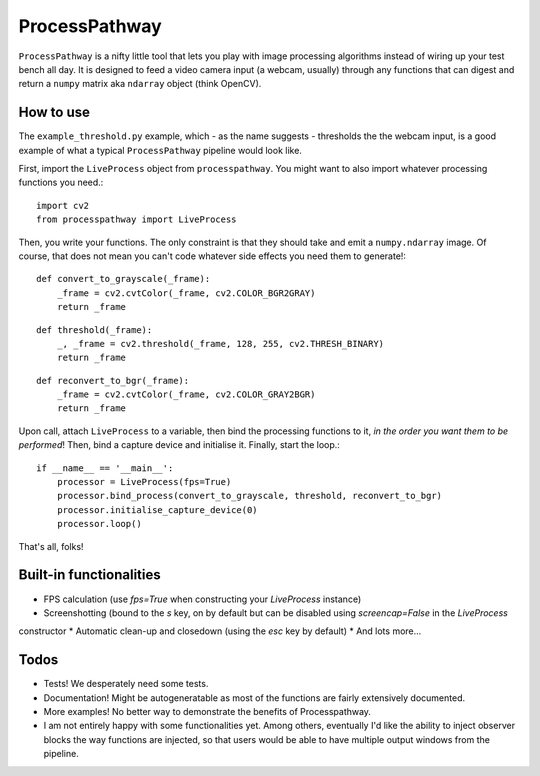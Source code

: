 ProcessPathway
--------------

``ProcessPathway`` is a nifty little tool that lets you play with image processing algorithms instead of wiring up your test
bench all day. It is designed to feed a video camera input (a webcam, usually) through any functions that can digest and
return a ``numpy`` matrix aka ``ndarray`` object (think OpenCV).

How to use
==========

The ``example_threshold.py`` example, which - as the name suggests - thresholds the the webcam input, is a good example of what a typical ``ProcessPathway`` pipeline would look like.

First, import the ``LiveProcess`` object from ``processpathway``. You might want to also import whatever processing functions you need.::

    import cv2
    from processpathway import LiveProcess

Then, you write your functions. The only constraint is that they should take and emit a ``numpy.ndarray`` image. Of course, that does not mean you can't code whatever side effects you need them to generate!::

    def convert_to_grayscale(_frame):
        _frame = cv2.cvtColor(_frame, cv2.COLOR_BGR2GRAY)
        return _frame
::

    def threshold(_frame):
        _, _frame = cv2.threshold(_frame, 128, 255, cv2.THRESH_BINARY)
        return _frame
::

    def reconvert_to_bgr(_frame):
        _frame = cv2.cvtColor(_frame, cv2.COLOR_GRAY2BGR)
        return _frame
::


Upon call, attach ``LiveProcess`` to a variable, then bind the processing functions to it, *in the order you want them to be performed*! Then, bind a capture device and initialise it. Finally, start the loop.::

    if __name__ == '__main__':
        processor = LiveProcess(fps=True)
        processor.bind_process(convert_to_grayscale, threshold, reconvert_to_bgr)
        processor.initialise_capture_device(0)
        processor.loop()

That's all, folks!


Built-in functionalities
========================

* FPS calculation (use `fps=True` when constructing your `LiveProcess` instance)
* Screenshotting (bound to the `s` key, on by default but can be disabled using `screencap=False` in the `LiveProcess`
constructor
* Automatic clean-up and closedown (using the `esc` key by default)
* And lots more...

Todos
=====

* Tests! We desperately need some tests.
* Documentation! Might be autogeneratable as most of the functions are fairly extensively documented.
* More examples! No better way to demonstrate the benefits of Processpathway.
* I am not entirely happy with some functionalities yet. Among others, eventually I'd like the ability to inject observer blocks the way functions are injected, so that users would be able to have multiple output windows from the pipeline.
